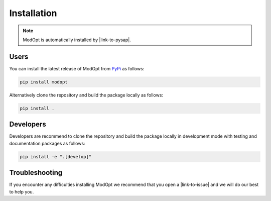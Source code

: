 Installation
============

.. note::

  ModOpt is automatically installed by |link-to-pysap|.

  .. |link-to-pysap| raw:: html

    <a href="https://python-pysap.readthedocs.io/en/latest/" target="_blank">PySAP</a>
    
Users
-----

You can install the latest release of ModOpt from `PyPi <https://pypi.org/project/modopt/>`_
as follows:

.. code-block:: bash

  pip install modopt


Alternatively clone the repository and build the package locally as follows:

.. code-block:: bash

  pip install .


Developers
----------

Developers are recommend to clone the repository and build the package locally
in development mode with testing and documentation packages as follows:

.. code-block:: bash

  pip install -e ".[develop]"

Troubleshooting
---------------
If you encounter any difficulties installing ModOpt we recommend that you
open a |link-to-issue| and we will do our best to help you.

.. |link-to-issue| raw:: html

  <a href="https://github.com/CEA-COSMIC/ModOpt/issues/new/choose"
  target="_blank">new issue</a>
